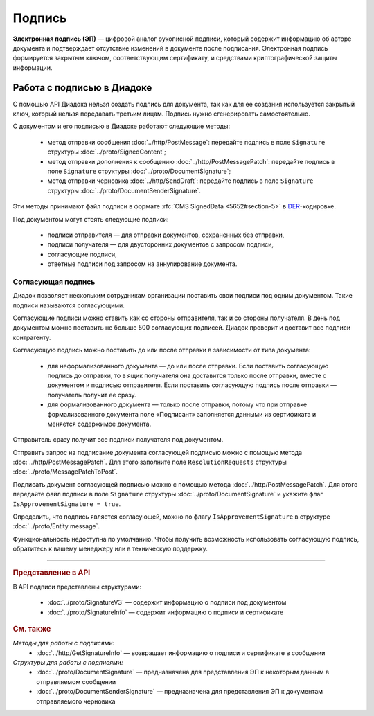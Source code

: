 Подпись
=======

**Электронная подпись (ЭП)** — цифровой аналог рукописной подписи, который содержит информацию об авторе документа и подтверждает отсутствие изменений в документе после подписания. Электронная подпись формируется закрытым ключом, соответствующим сертификату, и средствами криптографической защиты информации.

Работа с подписью в Диадоке
---------------------------

С помощью API Диадока нельзя создать подпись для документа, так как для ее создания используется закрытый ключ, который нельзя передавать третьим лицам. Подпись нужно сгенерировать самостоятельно.

С документом и его подписью в Диадоке работают следующие методы:

	- метод отправки сообщения :doc:`../http/PostMessage`: передайте подпись в поле ``Signature`` структуры :doc:`../proto/SignedContent`;
	- метод отправки дополнения к сообщению :doc:`../http/PostMessagePatch`: передайте подпись в поле ``Signature`` структуры :doc:`../proto/DocumentSignature`;
	- метод отправки черновика :doc:`../http/SendDraft`: передайте подпись в поле ``Signature`` структуры :doc:`../proto/DocumentSenderSignature`.

Эти методы принимают файл подписи в формате :rfc:`CMS SignedData <5652#section-5>` в `DER <http://www.itu.int/ITU-T/studygroups/com17/languages/X.690-0207.pdf>`__-кодировке.

Под документом могут стоять следующие подписи:

	- подписи отправителя — для отправки документов, сохраненных без отправки,
	- подписи получателя — для двусторонних документов с запросом подписи,
	- согласующие подписи,
	- ответные подписи под запросом на аннулирование документа.


.. _resolution_signature:

Согласующая подпись
~~~~~~~~~~~~~~~~~~~

Диадок позволяет нескольким сотрудникам организации поставить свои подписи под одним документом. Такие подписи называются согласующими.

Согласующие подписи можно ставить как со стороны отправителя, так и со стороны получателя. В день под документом можно поставить не больше 500 согласующих подписей. Диадок проверит и доставит все подписи контрагенту.

Согласующую подпись можно поставить до или после отправки в зависимости от типа документа:

	- для неформализованного документа — до или после отправки. Если поставить согласующую подпись до отправки, то в ящик получателя она доставится только после отправки, вместе с документом и подписью отправителя. Если поставить согласующую подпись после отправки — получатель получит ее сразу.
	- для формализованного документа — только после отправки, потому что при отправке формализованного документа поле «Подписант» заполняется данными из сертификата и меняется содержимое документа.

Отправитель сразу получит все подписи получателя под документом.

Отправить запрос на подписание документа согласующей подписью можно с помощью метода :doc:`../http/PostMessagePatch`. Для этого заполните поле ``ResolutionRequests`` структуры :doc:`../proto/MessagePatchToPost`.

Подписать документ согласующей подписью можно с помощью метода :doc:`../http/PostMessagePatch`. Для этого передайте файл подписи в поле ``Signature`` структуры :doc:`../proto/DocumentSignature` и укажите флаг ``IsApprovementSignature = true``.

Определить, что подпись является согласующей, можно по флагу ``IsApprovementSignature`` в структуре :doc:`../proto/Entity message`.

Функциональность недоступна по умолчанию. Чтобы получить возможность использовать согласующую подпись, обратитесь к вашему менеджеру или в техническую поддержку.


----

.. rubric:: Представление в API

В API подписи представлены структурами:

	- :doc:`../proto/SignatureV3` — содержит информацию о подписи под документом
	- :doc:`../proto/SignatureInfo` — содержит информацию о подписи и сертификате

.. rubric:: См. также

*Методы для работы с подписями:*
	- :doc:`../http/GetSignatureInfo` — возвращает информацию о подписи и сертификате в сообщении

*Структуры для работы с подписями:*
	- :doc:`../proto/DocumentSignature` —  предназначена для представления ЭП к некоторым данным в отправляемом сообщении
	- :doc:`../proto/DocumentSenderSignature` — предназначена для представления ЭП к документам отправляемого черновика

